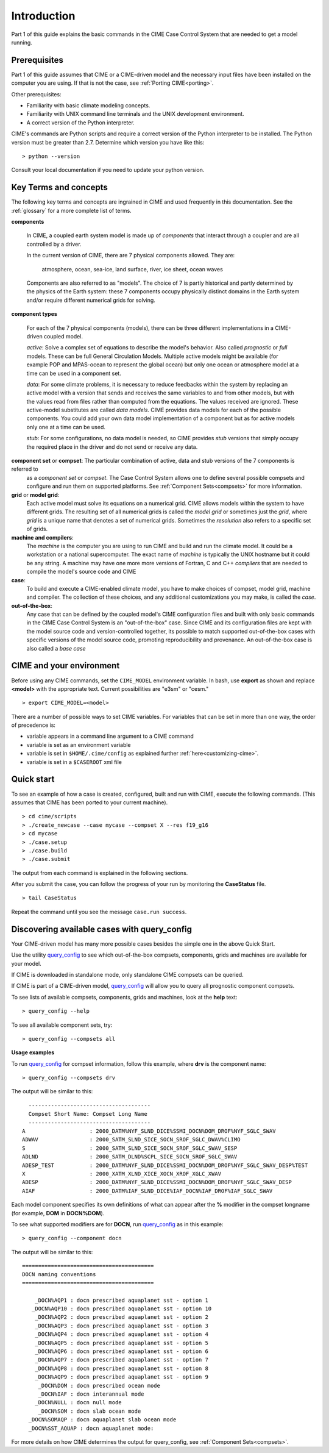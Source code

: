 .. _introduction-and-overview:

.. role:: red


*************
Introduction
*************

Part 1 of this guide explains the basic commands in the CIME Case Control System
that are needed to get a model running.

Prerequisites
=============

Part 1 of this guide assumes that CIME or a CIME-driven model and the necessary input files
have been installed on the computer you are using. If that is not the case, see :ref:`Porting CIME<porting>`.

Other prerequisites:

- Familiarity with basic climate modeling concepts.

- Familiarity with UNIX command line terminals and the UNIX development environment.

- A correct version of the Python interpreter.

CIME's commands are Python scripts and require a correct version of
the Python interpreter to be installed. The Python version must be
greater than 2.7.  Determine which version you have
like this:
::

   > python --version

Consult your local documentation if you need to update your python version.

Key Terms and concepts
======================

The following key terms and concepts are ingrained in CIME and used frequently in this documentation.
See the :ref:`glossary` for a more complete list of terms.

**components**

   In CIME, a coupled earth system model is made up of *components* that interact through a coupler and are all controlled by a driver.

   In the current version of CIME, there are 7 physical components allowed.  They are:

       atmosphere, ocean, sea-ice, land surface, river, ice sheet, ocean waves

   Components are also referred to as "models".  The choice of 7 is partly historical and partly determined by the physics of the
   Earth system: these 7 components
   occupy physically distinct domains in the Earth system and/or require different numerical grids for solving.


**component types**

   For each of the 7 physical components (models), there can be three different implementations in a CIME-driven coupled model.

   *active*: Solve a complex set of equations to describe the model's behavior. Also called *prognostic* or *full* models.
   These can be full General Circulation Models. Multiple active models might be available (for example POP and MPAS-ocean to represent the global ocean) but only one ocean or atmosphere model at a time can be used in a component set.

   *data*: For some climate problems, it is necessary to reduce feedbacks within the system by replacing an active model with a
   version that sends and receives the same variables to and from other models, but with the values read from files rather
   than computed from the equations. The values received are ignored. These active-model substitutes are called *data models*.
   CIME provides data models for each of the possible components.  You could add your own data model implementation of a component
   but as for active models only one at a time can be used.

   *stub*: For some configurations, no data model is needed, so CIME provides *stub* versions that simply occupy the
   required place in the driver and do not send or receive any data.

**component set** or **compset**:   The particular combination of active, data and stub versions of the 7 components is referred to
   as a *component set* or  *compset*.  The Case Control System allows one to define
   several possible compsets and configure and run them on supported platforms. See :ref:`Component Sets<compsets>` for more information.

**grid** or **model grid**:
   Each active model must solve its equations on a numerical grid. CIME allows models within the system to have
   different grids. The resulting set of all numerical grids is called the *model grid* or sometimes just the *grid*, where
   *grid* is a unique name that denotes a set of numerical grids. Sometimes the *resolution* also refers to a specific set
   of grids.

**machine and compilers**:
   The *machine* is the computer you are using to run CIME and build and run the climate model. It could be a workstation
   or a national supercomputer. The exact name of  *machine* is typically the UNIX hostname but it could be any string.  A machine
   may have one more more versions of Fortran, C and C++ *compilers* that are needed to compile the model's source code and CIME

**case**:
    To build and execute a CIME-enabled climate model, you have to make choices of compset, model grid,
    machine and compiler. The collection of these choices, and any additional
    customizations you may make, is called the *case*.

**out-of-the-box**:
   Any case that can be defined by the coupled model's CIME configuration files and built with only basic commands in the
   CIME Case Control System is an "out-of-the-box" case.  Since CIME and its configuration files are kept with
   the model source code and version-controlled together, its possible to match supported out-of-the-box cases with specific
   versions of the model source code, promoting reproducibility and provenance.  An out-of-the-box case is also called a *base case*

CIME and your environment
=========================

Before using any CIME commands, set the ``CIME_MODEL`` environment variable. In bash, use **export** as shown and replace
**<model>** with the appropriate text. Current possibilities are "e3sm" or "cesm."
::

   > export CIME_MODEL=<model>

There are a number of possible ways to set CIME variables.
For variables that can be set in more than one way, the order of precedence is:

- variable appears in a command line argument to a CIME command

- variable is set as an environment variable

- variable is set in ``$HOME/.cime/config`` as explained further :ref:`here<customizing-cime>`.

- variable is set in a ``$CASEROOT`` xml file

Quick start
==================

To see an example of how a case is created, configured, built and run with CIME, execute the following commands. (This assumes that CIME has been ported to your current machine).
::

   > cd cime/scripts
   > ./create_newcase --case mycase --compset X --res f19_g16
   > cd mycase
   > ./case.setup
   > ./case.build
   > ./case.submit

The output from each command is explained in the following sections.

After you submit the case, you can follow the progress of your run by monitoring the **CaseStatus** file.

::

   > tail CaseStatus

Repeat the command until you see the message ``case.run success``.


Discovering available cases with **query_config**
=================================================

Your CIME-driven model has many more possible cases besides the simple one in the above Quick Start.

Use the utility `query_config <../Tools_user/query_config.html>`_  to see which out-of-the-box compsets, components, grids and machines are available for your model.

If CIME is downloaded in standalone mode, only standalone CIME compsets can be queried.

If CIME is part of a CIME-driven model, `query_config <../Tools_user/query_config.html>`_ will allow you to query all prognostic component compsets.

To see lists of available compsets, components, grids and machines, look at the **help** text::

  > query_config --help

To see all available component sets, try::

  > query_config --compsets all

**Usage examples**

To run `query_config <../Tools_user/query_config.html>`_ for compset information, follow this example, where **drv** is the component name::

  > query_config --compsets drv

The output will be similar to this::

     --------------------------------------
     Compset Short Name: Compset Long Name
     --------------------------------------
   A                    : 2000_DATM%NYF_SLND_DICE%SSMI_DOCN%DOM_DROF%NYF_SGLC_SWAV
   ADWAV                : 2000_SATM_SLND_SICE_SOCN_SROF_SGLC_DWAV%CLIMO
   S                    : 2000_SATM_SLND_SICE_SOCN_SROF_SGLC_SWAV_SESP
   ADLND                : 2000_SATM_DLND%SCPL_SICE_SOCN_SROF_SGLC_SWAV
   ADESP_TEST           : 2000_DATM%NYF_SLND_DICE%SSMI_DOCN%DOM_DROF%NYF_SGLC_SWAV_DESP%TEST
   X                    : 2000_XATM_XLND_XICE_XOCN_XROF_XGLC_XWAV
   ADESP                : 2000_DATM%NYF_SLND_DICE%SSMI_DOCN%DOM_DROF%NYF_SGLC_SWAV_DESP
   AIAF                 : 2000_DATM%IAF_SLND_DICE%IAF_DOCN%IAF_DROF%IAF_SGLC_SWAV

Each model component specifies its own definitions of what can appear after the **%**  modifier in the compset longname (for example, **DOM** in **DOCN%DOM**).

To see what supported modifiers are for **DOCN**, run `query_config <../Tools_user/query_config.html>`_ as in this example::

  > query_config --component docn

The output will be similar to this::

     =========================================
     DOCN naming conventions
     =========================================

         _DOCN%AQP1 : docn prescribed aquaplanet sst - option 1
        _DOCN%AQP10 : docn prescribed aquaplanet sst - option 10
         _DOCN%AQP2 : docn prescribed aquaplanet sst - option 2
         _DOCN%AQP3 : docn prescribed aquaplanet sst - option 3
         _DOCN%AQP4 : docn prescribed aquaplanet sst - option 4
         _DOCN%AQP5 : docn prescribed aquaplanet sst - option 5
         _DOCN%AQP6 : docn prescribed aquaplanet sst - option 6
         _DOCN%AQP7 : docn prescribed aquaplanet sst - option 7
         _DOCN%AQP8 : docn prescribed aquaplanet sst - option 8
         _DOCN%AQP9 : docn prescribed aquaplanet sst - option 9
          _DOCN%DOM : docn prescribed ocean mode
          _DOCN%IAF : docn interannual mode
         _DOCN%NULL : docn null mode
          _DOCN%SOM : docn slab ocean mode
       _DOCN%SOMAQP : docn aquaplanet slab ocean mode
       _DOCN%SST_AQUAP : docn aquaplanet mode:

For more details on how CIME determines the output for query_config, see :ref:`Component Sets<compsets>`.
